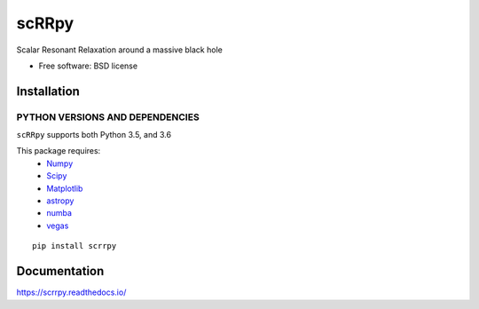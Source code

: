 ========
scRRpy
========

Scalar Resonant Relaxation around a massive black hole

.. start-badges

.. |travis| image:: https://travis-ci.org/benbaror/scrrpy.svg?branch=master
     :alt: Travis-CI Build Status
     :target: https://travis-ci.org/benbaror/scrrpy

.. |coveralls| image:: https://coveralls.io/repos/github/benbaror/scrrpy/badge.svg?branch=master
     :target: https://coveralls.io/github/benbaror/scrrpy?branch=master

.. |codecov| image:: https://codecov.io/github/benbaror/scrrpy/coverage.svg?branch=master
     :alt: Coverage Status
     :target: https://codecov.io/github/benbaror/scrrpy

.. |docs| image:: https://readthedocs.org/projects/scrrpy/badge/?style=flat
     :target: https://readthedocs.org/projects/scrrpy
     :alt: Documentation Status

.. |requires| image:: https://requires.io/github/benbaror/scrrpy/requirements.svg?branch=master
     :alt: Requirements Status
     :target: https://requires.io/github/benbaror/scrrpy/requirements/?branch=master


.. end-badges


* Free software: BSD license

Installation
============

PYTHON VERSIONS AND DEPENDENCIES
---------------------------------

``scRRpy`` supports both Python 3.5, and 3.6

This package requires:
 * `Numpy <http://numpy.scipy.org/>`__
 * `Scipy <http://www.scipy.org/>`__
 * `Matplotlib <http://matplotlib.sourceforge.net/>`__
 * `astropy <http://www.astropy.org/>`__
 * `numba <https://numba.pydata.org/>`__
 * `vegas <https://github.com/gplepage/vegas>`__


::

    pip install scrrpy

Documentation
=============

https://scrrpy.readthedocs.io/
